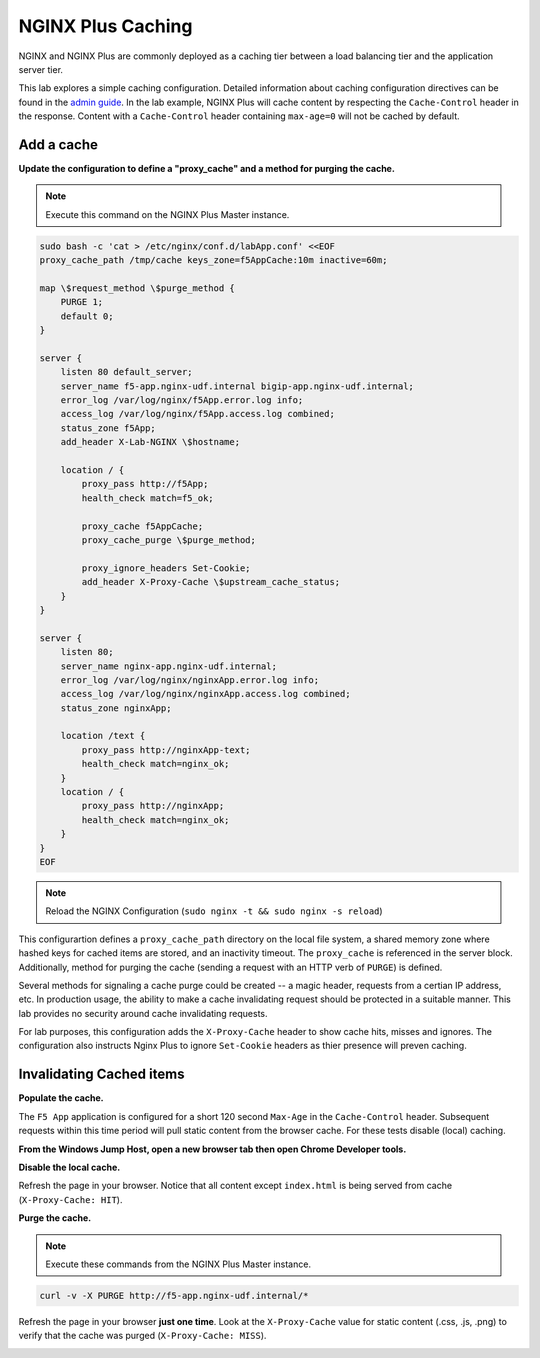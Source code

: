 NGINX Plus Caching
-------------------

NGINX and NGINX Plus are commonly deployed as a caching tier between a load balancing tier and the application server tier.

.. image:: /_static/cache-flow.png

This lab explores a simple caching configuration. Detailed information about caching configuration directives can be found in the `admin guide`_. 
In the lab example, NGINX Plus will cache content by respecting the ``Cache-Control`` header in the response.
Content with a ``Cache-Control`` header containing ``max-age=0`` will not be cached by default.

Add a cache
~~~~~~~~~~~

**Update the configuration to define a "proxy_cache" and a method for purging the cache.**

.. note:: Execute this command on the NGINX Plus Master instance.

.. code:: shell

    sudo bash -c 'cat > /etc/nginx/conf.d/labApp.conf' <<EOF
    proxy_cache_path /tmp/cache keys_zone=f5AppCache:10m inactive=60m;

    map \$request_method \$purge_method {
        PURGE 1;
        default 0;
    }

    server {
        listen 80 default_server;
        server_name f5-app.nginx-udf.internal bigip-app.nginx-udf.internal;
        error_log /var/log/nginx/f5App.error.log info;  
        access_log /var/log/nginx/f5App.access.log combined;
        status_zone f5App;
        add_header X-Lab-NGINX \$hostname;

        location / {
            proxy_pass http://f5App;
            health_check match=f5_ok;

            proxy_cache f5AppCache;
            proxy_cache_purge \$purge_method;

            proxy_ignore_headers Set-Cookie;
            add_header X-Proxy-Cache \$upstream_cache_status;
        }
    }

    server {
        listen 80;
        server_name nginx-app.nginx-udf.internal;
        error_log /var/log/nginx/nginxApp.error.log info;  
        access_log /var/log/nginx/nginxApp.access.log combined;
        status_zone nginxApp;

        location /text {
            proxy_pass http://nginxApp-text;
            health_check match=nginx_ok;
        }
        location / {
            proxy_pass http://nginxApp;
            health_check match=nginx_ok;
        }
    }
    EOF

.. note:: Reload the NGINX Configuration (``sudo nginx -t && sudo nginx -s reload``)

This configurartion defines a ``proxy_cache_path`` directory on the local file system, a shared memory zone where hashed keys for cached items are stored, and an inactivity timeout.
The ``proxy_cache`` is referenced in the server block. Additionally, method for purging the cache (sending a request with an HTTP verb of ``PURGE``) is defined.

Several methods for signaling a cache purge could be created -- a magic header, requests from a certian IP address, etc.
In production usage, the ability to make a cache invalidating request should be protected in a suitable manner. This lab provides no security around cache invalidating requests.

For lab purposes, this configuration adds the ``X-Proxy-Cache`` header to show cache hits, misses and ignores.
The configuration also instructs Nginx Plus to ignore ``Set-Cookie`` headers as thier presence will preven caching.

Invalidating Cached items
~~~~~~~~~~~~~~~~~~~~~~~~~

**Populate the cache.**

The ``F5 App`` application is configured for a short 120 second ``Max-Age`` in the ``Cache-Control`` header.
Subsequent requests within this time period will pull static content from the browser cache. For these tests disable (local) caching.

**From the Windows Jump Host, open a new browser tab then open Chrome Developer tools.**

.. image:: /_static/developer.png
   :width: 300pt

**Disable the local cache.**

.. image:: /_static/no-cache.png
   :width: 400pt

Refresh the page in your browser. Notice that all content except ``index.html`` is being served from cache (``X-Proxy-Cache: HIT``).

.. image:: /_static/hit.png
   :width: 400pt
**Purge the cache.**

.. note:: Execute these commands from the NGINX Plus Master instance.

.. code:: shell

    curl -v -X PURGE http://f5-app.nginx-udf.internal/*

Refresh the page in your browser **just one time**. Look at the ``X-Proxy-Cache`` value for static content (.css, .js, .png) to verify that the cache was purged (``X-Proxy-Cache: MISS``).

.. image:: /_static/miss.png
   :width: 400pt

.. _`admin guide`: https://docs.nginx.com/nginx/admin-guide/content-cache/content-caching/

